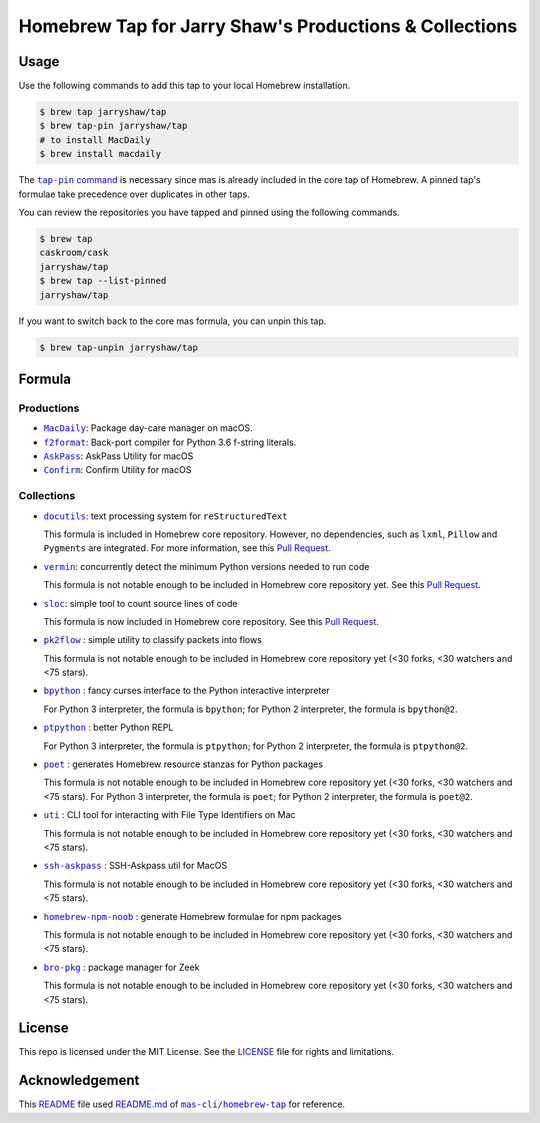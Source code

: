=======================================================
Homebrew Tap for Jarry Shaw's Productions & Collections
=======================================================

-----
Usage
-----

Use the following commands to add this tap to your local
Homebrew installation.

.. code:: bash

    $ brew tap jarryshaw/tap
    $ brew tap-pin jarryshaw/tap
    # to install MacDaily
    $ brew install macdaily

The |tappin|_ is necessary since mas is already included
in the core tap of Homebrew. A pinned tap's formulae take
precedence over duplicates in other taps.

.. |tappin| replace:: ``tap-pin`` command
.. _tappin: https://docs.brew.sh/Taps#formula-duplicate-names

You can review the repositories you have tapped and pinned
using the following commands.

.. code:: bash

    $ brew tap
    caskroom/cask
    jarryshaw/tap
    $ brew tap --list-pinned
    jarryshaw/tap

If you want to switch back to the core mas formula,
you can unpin this tap.

.. code:: bash

    $ brew tap-unpin jarryshaw/tap

-------
Formula
-------

Productions
-----------

- |macdaily|_: Package day-care manager on macOS.
- |f2format|_: Back-port compiler for Python 3.6 f-string literals.
- |askpass|_: AskPass Utility for macOS
- |confirm|_: Confirm Utility for macOS

.. |macdaily| replace:: ``MacDaily``
.. _macdaily: https://github.com/JarryShaw/MacDaily#macdaily
.. |f2format| replace:: ``f2format``
.. _f2format: https://github.com/JarryShaw/f2format#f2format
.. |askpass| replace:: ``AskPass``
.. _askpass: https://github.com/JarryShaw/askpass#askpass
.. |confirm| replace:: ``Confirm``
.. _confirm: https://github.com/JarryShaw/confirm#confirm

Collections
-----------

- |docutils|_: text processing system for ``reStructuredText``

  This formula is included in Homebrew core repository. However,
  no dependencies, such as ``lxml``, ``Pillow`` and ``Pygments``
  are integrated. For more information, see this
  `Pull Request <https://github.com/Homebrew/homebrew-core/pull/35209>`__.

- |vermin|_: concurrently detect the minimum Python versions needed to run code

  This formula is not notable enough to be included in Homebrew
  core repository yet. See this
  `Pull Request <https://github.com/Homebrew/homebrew-core/pull/35633>`__.

- |sloc|_: simple tool to count source lines of code

  This formula is now included in Homebrew core repository. See this
  `Pull Request <https://github.com/Homebrew/homebrew-core/pull/35632>`__.

- |pkt2flow|_ : simple utility to classify packets into flows

  This formula is not notable enough to be included in Homebrew
  core repository yet (<30 forks, <30 watchers and <75 stars).

- |bpython|_ : fancy curses interface to the Python interactive interpreter

  For Python 3 interpreter, the formula is ``bpython``;
  for Python 2 interpreter, the formula is ``bpython@2``.

- |ptpython|_ : better Python REPL

  For Python 3 interpreter, the formula is ``ptpython``;
  for Python 2 interpreter, the formula is ``ptpython@2``.

- |poet|_ : generates Homebrew resource stanzas for Python packages

  This formula is not notable enough to be included in Homebrew
  core repository yet (<30 forks, <30 watchers and <75 stars).
  For Python 3 interpreter, the formula is ``poet``;
  for Python 2 interpreter, the formula is ``poet@2``.

- |uti|_ : CLI tool for interacting with File Type Identifiers on Mac

  This formula is not notable enough to be included in Homebrew
  core repository yet (<30 forks, <30 watchers and <75 stars).

- |ssh-askpass|_ : SSH-Askpass util for MacOS

  This formula is not notable enough to be included in Homebrew
  core repository yet (<30 forks, <30 watchers and <75 stars).

- |noob|_ : generate Homebrew formulae for npm packages

  This formula is not notable enough to be included in Homebrew
  core repository yet (<30 forks, <30 watchers and <75 stars).

- |bro-pkg|_ : package manager for Zeek

  This formula is not notable enough to be included in Homebrew
  core repository yet (<30 forks, <30 watchers and <75 stars).

.. |docutils| replace:: ``docutils``
.. _docutils: http://docutils.sourceforge.net
.. |vermin| replace:: ``vermin``
.. _vermin: https://github.com/netromdk/vermin
.. |sloc| replace:: ``sloc``
.. _sloc: https://github.com/flosse/sloc#readme
.. |pkt2flow| replace:: ``pk2flow``
.. _pkt2flow: https://github.com/caesar0301/pkt2flow#pkt2flow
.. |bpython| replace:: ``bpython``
.. _bpython: https://bpython-interpreter.org
.. |ptpython| replace:: ``ptpython``
.. _ptpython: https://github.com/prompt-toolkit/ptpython
.. |poet| replace:: ``poet``
.. _poet: https://github.com/tdsmith/homebrew-pypi-poet
.. |uti| replace:: ``uti``
.. _uti: https://github.com/alexaubry/uti
.. |ssh-askpass| replace:: ``ssh-askpass``
.. _ssh-askpass: https://github.com/theseal/ssh-askpass
.. |noob| replace:: ``homebrew-npm-noob``
.. _noob: https://github.com/zmwangx/homebrew-npm-noob
.. |bro-pkg| replace:: ``bro-pkg``
.. _bro-pkg: https://docs.zeek.org/projects/package-manager

-------
License
-------

This repo is licensed under the MIT License. See the
`LICENSE <https://github.com/JarryShaw/homebrew-tap/blob/master/LICENSE>`__
file for rights and limitations.

---------------
Acknowledgement
---------------

This `README <https://github.com/JarryShaw/homebrew-tap/blob/master/README.rst>`__
file used `README.md <https://github.com/mas-cli/homebrew-tap/blob/master/README.md>`__
of |mas|_ for reference.

.. |mas| replace:: ``mas-cli/homebrew-tap``
.. _mas: https://github.com/mas-cli/homebrew-tap
